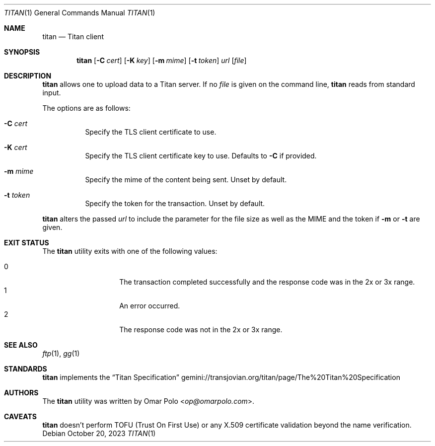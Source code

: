 .\" Copyright (c) 2023 Omar Polo <op@omarpolo.com>
.\"
.\" Permission to use, copy, modify, and distribute this software for any
.\" purpose with or without fee is hereby granted, provided that the above
.\" copyright notice and this permission notice appear in all copies.
.\"
.\" THE SOFTWARE IS PROVIDED "AS IS" AND THE AUTHOR DISCLAIMS ALL WARRANTIES
.\" WITH REGARD TO THIS SOFTWARE INCLUDING ALL IMPLIED WARRANTIES OF
.\" MERCHANTABILITY AND FITNESS. IN NO EVENT SHALL THE AUTHOR BE LIABLE FOR
.\" ANY SPECIAL, DIRECT, INDIRECT, OR CONSEQUENTIAL DAMAGES OR ANY DAMAGES
.\" WHATSOEVER RESULTING FROM LOSS OF USE, DATA OR PROFITS, WHETHER IN AN
.\" ACTION OF CONTRACT, NEGLIGENCE OR OTHER TORTIOUS ACTION, ARISING OUT OF
.\" OR IN CONNECTION WITH THE USE OR PERFORMANCE OF THIS SOFTWARE.
.Dd October 20, 2023
.Dt TITAN 1
.Os
.Sh NAME
.Nm titan
.Nd Titan client
.Sh SYNOPSIS
.Nm
.Bk -words
.Op Fl C Ar cert
.Op Fl K Ar key
.Op Fl m Ar mime
.Op Fl t Ar token
.Ar url
.Op Ar file
.Ek
.Sh DESCRIPTION
.Nm
allows one to upload data to a Titan server.
If no
.Ar file
is given on the command line,
.Nm
reads from standard input.
.Pp
The options are as follows:
.Bl -tag -width Ds
.It Fl C Ar cert
Specify the TLS client certificate to use.
.It Fl K Ar cert
Specify the TLS client certificate key to use.
Defaults to
.Fl C
if provided.
.It Fl m Ar mime
Specify the mime of the content being sent.
Unset by default.
.It Fl t Ar token
Specify the token for the transaction.
Unset by default.
.El
.Pp
.Nm
alters the passed
.Ar url
to include the parameter for the file size as well as the MIME and the
token if
.Fl m
or
.Fl t
are given.
.Sh EXIT STATUS
The
.Nm
utility exits with one of the following values:
.Pp
.Bl -tag -width Ds -offset indent -compact
.It 0
The transaction completed successfully and the response code was in the
2x or 3x range.
.It 1
An error occurred.
.It 2
The response code was not in the 2x or 3x range.
.El
.Sh SEE ALSO
.Xr ftp 1 ,
.Xr gg 1
.Sh STANDARDS
.Nm
implements the
.Dq Titan Specification
.Lk gemini://transjovian.org/titan/page/The%20Titan%20Specification
.Sh AUTHORS
.An -nosplit
The
.Nm
utility was written by
.An Omar Polo Aq Mt op@omarpolo.com .
.Sh CAVEATS
.Nm
doesn't perform TOFU
.Pq Trust On First Use
or any X.509 certificate validation beyond the name verification.

